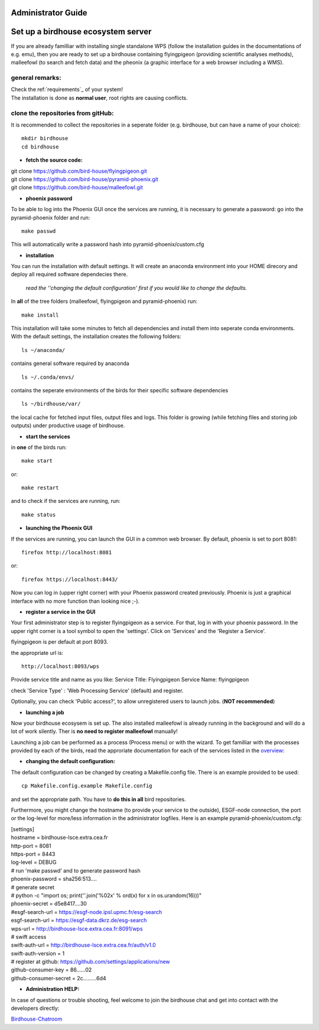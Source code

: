 .. _adminguide:

Administrator Guide
===================

.. contents::
    :local:
    :depth: 2

    

.. _birdhouse_ecosystem:

Set up a birdhouse ecosystem server
===================================

If you are already familliar with installing single standalone WPS (follow the installation guides in the documentations of e.g. emu), then you are ready to set up a birdhouse containing flyingpigeon (providing scientific analyses methods), malleefowl (to search and fetch data) and the pheonix (a graphic interface for a web browser including a WMS). 

general remarks:  
..................

| Check the ref:`requirements`_ of your system!
| The installation is done as **normal user**, root rights are causing conflicts. 


clone the repositories from gitHub: 
...................................

It is recommended to collect the repositories in a seperate folder (e.g. birdhouse, but can have a name of your choice)::

  mkdir birdhouse  
  cd birdhouse


* **fetch the source code:**

|  git clone https://github.com/bird-house/flyingpigeon.git
|  git clone https://github.com/bird-house/pyramid-phoenix.git
|  git clone https://github.com/bird-house/malleefowl.git

* **phoenix password**

To be able to log into the Phoenix GUI once the services are running, it is necessary to generate a password: 
go into the pyramid-phoenix folder and run::

  make passwd

This will automatically write a password hash into pyramid-phoenix/custom.cfg


* **installation**

You can run the installation with default settings.
It will create an anaconda environment into your HOME direcory and deploy all required software dependecies there. 
  *read the ''changing the default configuration' first if you would like to change the defaults.*

In **all** of the tree folders (malleefowl, flyingpigeon and pyramid-phoenix) run::

  make install

This installation will take some minutes to fetch all dependencies and install them into seperate conda environments.
With the default settings, the installation creates the following folders::

  ls ~/anaconda/
contains general software required by anaconda
::
  ls ~/.conda/envs/
contains the seperate environments of the birds for their specific software dependencies
::
  ls ~/birdhouse/var/
the local cache for fetched input files, output files and logs. This folder is growing (while fetching files and storing job outputs) under productive usage of birdhouse.

* **start the services**

in **one** of the birds run::

  make start 
or::

  make restart

and to check if the services are running, run::

  make status

* **launching the Phoenix GUI**

If the services are running, you can launch the GUI in a common web browser. By default, phoenix is set to port 8081::

  firefox http://localhost:8081
or::

  firefox https://localhost:8443/

Now you can log in (upper right corner) with your Phoenix password created previously. 
Phoenix is just a graphical interface with no more function than looking nice ;-). 

* **register a service in the GUI**

Your first administrator step is to register flyingpigeon as a service. For that, log in with your phoenix password. 
In the upper right corner is a tool symbol to open the 'settings'. Click on 'Services' and the 'Register a Service'. 

flyingpigeon is per default at port 8093. 

the appropriate url is::

  http://localhost:8093/wps

Provide service title and name as you like: 
Service Title: Flyingpigeon
Service Name: flyingpigeon

check 'Service Type' : 'Web Processing Service' (default) and register. 

Optionally, you can check 'Public access?', to allow unregistered users to launch jobs. (**NOT recommended**)


* **launching a job**

Now your birdhouse ecosysem is set up. The also installed malleefowl is already running in the background and will do a lot of work silently. Ther is **no need to register malleefowl** manually!

Launching a job can be performed as a process (Process menu) or with the wizard. To get familliar with the processes provided by each of the birds, read the approriate documentation for each of the services listed in the `overview: <http://birdhouse.readthedocs.io/en/latest/index.html>`_ 

* **changing the default configuration:**

The default configuration can be changed by creating a Makefile.config file. There is an example provided to be used::

  cp Makefile.config.example Makefile.config
and set the appropriate path. You have to **do this in all** bird repositories. 

Furthermore, you might change the hostname (to provide your service to the outside), ESGF-node connection, the port or the log-level for more/less information in the administrator logfiles. 
Here is an example pyramid-phoenix/custom.cfg:

| [settings]
| hostname = birdhouse-lsce.extra.cea.fr
| http-port = 8081
| https-port = 8443
| log-level = DEBUG 
| # run 'make passwd' and to generate password hash
| phoenix-password = sha256:513....
| # generate secret
| # python -c "import os; print(''.join('%02x' % ord(x) for x in os.urandom(16)))"
| phoenix-secret = d5e8417....30
| #esgf-search-url = https://esgf-node.ipsl.upmc.fr/esg-search 
| esgf-search-url = https://esgf-data.dkrz.de/esg-search
| wps-url = http://birdhouse-lsce.extra.cea.fr:8091/wps
| # swift access
| swift-auth-url = http://birdhouse-lsce.extra.cea.fr/auth/v1.0
| swift-auth-version = 1
| # register at github: https://github.com/settings/applications/new 
| github-consumer-key = 86......02
| github-consumer-secret = 2c.........6d4

* **Administration HELP:**

In case of questions or trouble shooting, feel welcome to join the birdhouse chat and get into contact with the developers directly: 

`Birdhouse-Chatroom <https://gitter.im/bird-house/birdhouse>`_
